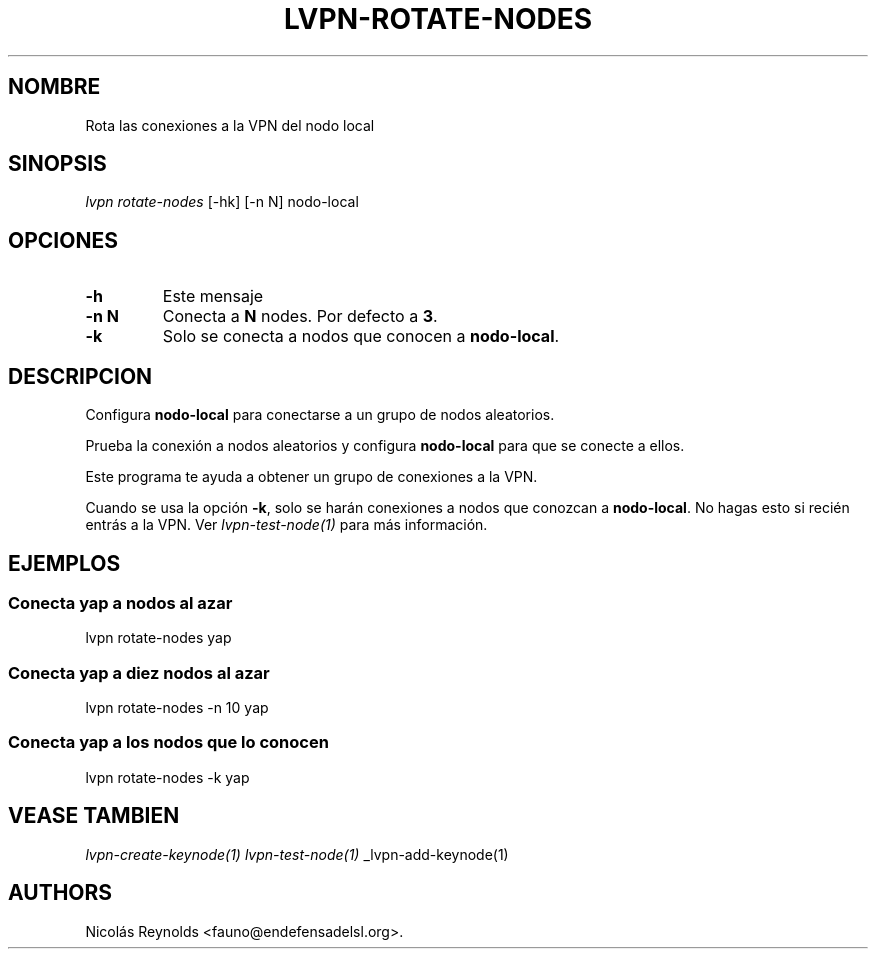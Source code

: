 .TH "LVPN\-ROTATE\-NODES" "1" "2015" "Manual de LibreVPN" "lvpn"
.SH NOMBRE
.PP
Rota las conexiones a la VPN del nodo local
.SH SINOPSIS
.PP
\f[I]lvpn rotate\-nodes\f[] [\-hk] [\-n N] nodo\-local
.SH OPCIONES
.TP
.B \-h
Este mensaje
.RS
.RE
.TP
.B \-n N
Conecta a \f[B]N\f[] nodes.
Por defecto a \f[B]3\f[].
.RS
.RE
.TP
.B \-k
Solo se conecta a nodos que conocen a \f[B]nodo\-local\f[].
.RS
.RE
.SH DESCRIPCION
.PP
Configura \f[B]nodo\-local\f[] para conectarse a un grupo de nodos
aleatorios.
.PP
Prueba la conexión a nodos aleatorios y configura \f[B]nodo\-local\f[]
para que se conecte a ellos.
.PP
Este programa te ayuda a obtener un grupo de conexiones a la VPN.
.PP
Cuando se usa la opción \f[B]\-k\f[], solo se harán conexiones a nodos
que conozcan a \f[B]nodo\-local\f[].
No hagas esto si recién entrás a la VPN.
Ver \f[I]lvpn\-test\-node(1)\f[] para más información.
.SH EJEMPLOS
.SS Conecta yap a nodos al azar
.PP
lvpn rotate\-nodes yap
.SS Conecta yap a diez nodos al azar
.PP
lvpn rotate\-nodes \-n 10 yap
.SS Conecta yap a los nodos que lo conocen
.PP
lvpn rotate\-nodes \-k yap
.SH VEASE TAMBIEN
.PP
\f[I]lvpn\-create\-keynode(1)\f[] \f[I]lvpn\-test\-node(1)\f[]
_lvpn\-add\-keynode(1)
.SH AUTHORS
Nicolás Reynolds <fauno@endefensadelsl.org>.
